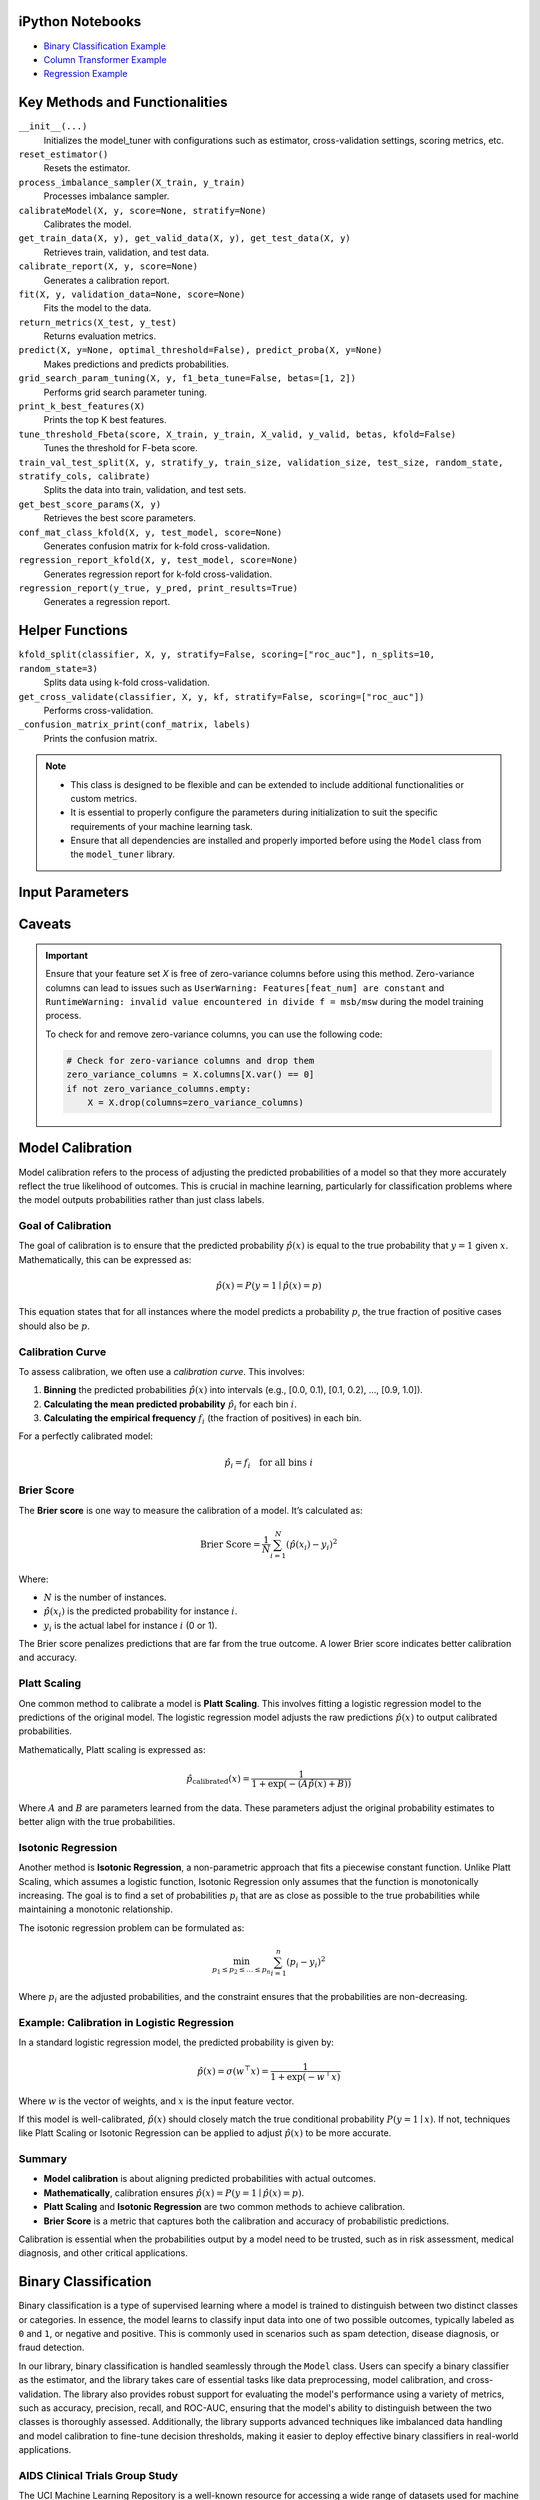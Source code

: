 .. _usage_guide:

.. _target-link:

.. raw:: html

   <div class="no-click">

.. image:: /../assets/ModelTunerTarget.png
   :alt: Model Tuner Logo
   :align: left
   :width: 250px

.. raw:: html

   </div>

.. raw:: html

   <div style="height: 150px;"></div>

\



iPython Notebooks
===================

- `Binary Classification Example <https://colab.research.google.com/drive/1D9nl8rLdwxPEpiZplsU0I0lFSAec7NzP?authuser=1#scrollTo=tumIjsNpSAKC&uniqifier=1>`_  

- `Column Transformer Example <https://colab.research.google.com/drive/1ujLL2mRtIWwGamnpWKIo2f271_Q103t-?usp=sharing#scrollTo=uMxyy0yvd2xQ>`_

- `Regression Example <https://colab.research.google.com/drive/151kdlsW-WyJ0pwwt_iWpjXDuqj1Ktam_?authuser=1#scrollTo=UhfZKVoq3sAN>`_


Key Methods and Functionalities
========================================

``__init__(...)``
    Initializes the model_tuner with configurations such as estimator, cross-validation settings, scoring metrics, etc.

``reset_estimator()``
    Resets the estimator.

``process_imbalance_sampler(X_train, y_train)``
    Processes imbalance sampler.

``calibrateModel(X, y, score=None, stratify=None)``
    Calibrates the model.

``get_train_data(X, y), get_valid_data(X, y), get_test_data(X, y)``
    Retrieves train, validation, and test data.

``calibrate_report(X, y, score=None)``
    Generates a calibration report.

``fit(X, y, validation_data=None, score=None)``
    Fits the model to the data.

``return_metrics(X_test, y_test)``
    Returns evaluation metrics.

``predict(X, y=None, optimal_threshold=False), predict_proba(X, y=None)``
    Makes predictions and predicts probabilities.

``grid_search_param_tuning(X, y, f1_beta_tune=False, betas=[1, 2])``
    Performs grid search parameter tuning.

``print_k_best_features(X)``
    Prints the top K best features.

``tune_threshold_Fbeta(score, X_train, y_train, X_valid, y_valid, betas, kfold=False)``
    Tunes the threshold for F-beta score.

``train_val_test_split(X, y, stratify_y, train_size, validation_size, test_size, random_state, stratify_cols, calibrate)``
    Splits the data into train, validation, and test sets.

``get_best_score_params(X, y)``
    Retrieves the best score parameters.

``conf_mat_class_kfold(X, y, test_model, score=None)``
    Generates confusion matrix for k-fold cross-validation.

``regression_report_kfold(X, y, test_model, score=None)``
    Generates regression report for k-fold cross-validation.

``regression_report(y_true, y_pred, print_results=True)``
    Generates a regression report.


Helper Functions
=================

``kfold_split(classifier, X, y, stratify=False, scoring=["roc_auc"], n_splits=10, random_state=3)`` 
      Splits data using k-fold cross-validation.

``get_cross_validate(classifier, X, y, kf, stratify=False, scoring=["roc_auc"])``
      Performs cross-validation.

``_confusion_matrix_print(conf_matrix, labels)``
      Prints the confusion matrix.


.. note::

   - This class is designed to be flexible and can be extended to include additional functionalities or custom metrics.
   - It is essential to properly configure the parameters during initialization to suit the specific requirements of your machine learning task.
   - Ensure that all dependencies are installed and properly imported before using the ``Model`` class from the ``model_tuner`` library.

Input Parameters
=====================

.. function:: Model(name, estimator_name, estimator, calibrate, kfold, imbalance_sampler, train_size, validation_size, test_size, stratify_y, stratify_cols, drop_strat_feat, grid, scoring, n_splits, random_state, n_jobs, display, feature_names, randomized_grid, n_iter, trained, pipeline, scaler_type, impute_strategy, impute, pipeline_steps, xgboost_early, selectKBest, model_type, class_labels, multi_label, calibration_method, custom_scorer)

   :param name: A name for the model, useful for identifying the model in outputs and logs.
   :type name: str
   :param estimator_name: The prefix for the estimator used in the pipeline. This is used in parameter tuning (e.g., estimator_name + ``__param_name``).
   :type estimator_name: str
   :param estimator: The machine learning model to be tuned and trained.
   :type estimator: object
   :param calibrate: Whether to calibrate the classifier. Default is False.
   :type calibrate: bool, optional
   :param kfold: Whether to use k-fold cross-validation. Default is False.
   :type kfold: bool, optional
   :param imbalance_sampler: An imbalanced data sampler from the imblearn library, e.g., ``RandomUnderSampler`` or ``RandomOverSampler``.
   :type imbalance_sampler: object, optional
   :param train_size: Proportion of the data to use for training. Default is 0.6.
   :type train_size: float, optional
   :param validation_size: Proportion of the data to use for validation. Default is 0.2.
   :type validation_size: float, optional
   :param test_size: Proportion of the data to use for testing. Default is 0.2.
   :type test_size: float, optional
   :param stratify_y: Whether to stratify by the target variable during train/validation/test split. Default is ``False``.
   :type stratify_y: bool, optional
   :param stratify_cols: List of columns to stratify by during train/validation/test split. Default is ``None``.
   :type stratify_cols: list, optional
   :param drop_strat_feat: List of columns to drop after stratification. Default is ``None``.
   :type drop_strat_feat: list, optional
   :param grid: Hyperparameter grid for tuning.
   :type grid: list of dict
   :param scoring: Scoring metrics for evaluation.
   :type scoring: list of str
   :param n_splits: Number of splits for k-fold cross-validation. Default is ``10``.
   :type n_splits: int, optional
   :param random_state: Random state for reproducibility. Default is ``3``.
   :type random_state: int, optional
   :param n_jobs: Number of jobs to run in parallel for model fitting. Default is ``1``.
   :type n_jobs: int, optional
   :param display: Whether to display output messages during the tuning process. Default is ``True``.
   :type display: bool, optional
   :param feature_names: List of feature names. Default is ``None``.
   :type feature_names: list, optional
   :param randomized_grid: Whether to use randomized grid search. Default is ``False``.
   :type randomized_grid: bool, optional
   :param n_iter: Number of iterations for randomized grid search. Default is ``100``.
   :type n_iter: int, optional
   :param trained: Whether the model has been trained. Default is ``False``.
   :type trained: bool, optional
   :param pipeline: Whether to use a pipeline. Default is ``True``.
   :type pipeline: bool, optional
   :param scaler_type: Type of scaler to use. Options are ``min_max_scaler``, ``standard_scaler``, ``max_abs_scaler``, or ``None``. Default is ``min_max_scaler``.
   :type scaler_type: str, optional
   :param impute_strategy: Strategy for imputation. Options are ``mean``, ``median``, ``most_frequent``, or ``constant``. Default is ``mean``.
   :type impute_strategy: str, optional
   :param impute: Whether to impute missing values. Default is ``False``.
   :type impute: bool, optional
   :param pipeline_steps: List of pipeline steps. Default is ``[(min_max_scaler, MinMaxScaler())]``.
   :type pipeline_steps: list, optional
   :param xgboost_early: Whether to use early stopping for ``XGBoost``. Default is ``False``.
   :type xgboost_early: bool, optional
   :param selectKBest: Whether to select K best features. Default is ``False``.
   :type selectKBest: bool, optional
   :param model_type: Type of model, either ``classification`` or ``regression``. Default is ``classification``.
   :type model_type: str, optional
   :param class_labels: List of class labels for multi-class classification. Default is ``None``.
   :type class_labels: list, optional
   :param multi_label: Whether the problem is a multi-label classification problem. Default is ``False``.
   :type multi_label: bool, optional
   :param calibration_method: Method for calibration, options are ``sigmoid`` or ``isotonic``. Default is ``sigmoid``.
   :type calibration_method: str, optional
   :param custom_scorer: Custom scorers for evaluation. Default is ``[]``.
   :type custom_scorer: dict, optional


   :raises ImportError: If the ``bootstrapper`` module is not found or not installed.
   :raises ValueError: In various cases, such as when an invalid parameter is passed to Scikit-learn functions like ``cross_validate``, ``fit``, or ``train_test_split``, or if the shapes of ``X`` and ``y`` do not match during operations.
   :raises AttributeError: If an expected step in the pipeline (e.g., "imputer", "Resampler") is missing from ``self.estimator.named_steps``, or if ``self.PipelineClass`` or ``self.estimator`` is not properly initialized.
   :raises TypeError: If an incorrect type is passed to a function or method, such as passing ``None`` where a numerical value or a non-NoneType object is expected.
   :raises IndexError: If the dimensions of the confusion matrix are incorrect or unexpected in ``_confusion_matrix_print_ML`` or ``_confusion_matrix_print``.
   :raises KeyError: If a key is not found in a dictionary, such as when accessing ``self.best_params_per_score`` with a score that is not in the dictionary, or when accessing configuration keys in the ``summarize_auto_keras_params`` method.
   :raises RuntimeError: If there is an unexpected issue during model fitting or transformation that does not fit into the other categories of exceptions.


Caveats
=========
.. important::

   Ensure that your feature set `X` is free of zero-variance columns before using this method. 
   Zero-variance columns can lead to issues such as ``UserWarning: Features[feat_num] are constant`` 
   and ``RuntimeWarning: invalid value encountered in divide f = msb/msw`` during the model training process.

   To check for and remove zero-variance columns, you can use the following code:

   .. code-block:: python

      # Check for zero-variance columns and drop them
      zero_variance_columns = X.columns[X.var() == 0]
      if not zero_variance_columns.empty:
          X = X.drop(columns=zero_variance_columns)


Model Calibration
==================

Model calibration refers to the process of adjusting the predicted probabilities of a model so that they more accurately reflect the true likelihood of outcomes. This is crucial in machine learning, particularly for classification problems where the model outputs probabilities rather than just class labels.

Goal of Calibration
--------------------

The goal of calibration is to ensure that the predicted probability :math:`\hat{p}(x)` is equal to the true probability that :math:`y = 1` given :math:`x`. Mathematically, this can be expressed as:

.. math::

    \hat{p}(x) = P(y = 1 \mid \hat{p}(x) = p)

This equation states that for all instances where the model predicts a probability :math:`p`, the true fraction of positive cases should also be :math:`p`.

Calibration Curve
------------------

To assess calibration, we often use a *calibration curve*. This involves:

1. **Binning** the predicted probabilities :math:`\hat{p}(x)` into intervals (e.g., [0.0, 0.1), [0.1, 0.2), ..., [0.9, 1.0]).
2. **Calculating the mean predicted probability** :math:`\hat{p}_i` for each bin :math:`i`.
3. **Calculating the empirical frequency** :math:`f_i` (the fraction of positives) in each bin.

For a perfectly calibrated model:

.. math::

    \hat{p}_i = f_i \quad \text{for all bins } i

Brier Score
------------

The **Brier score** is one way to measure the calibration of a model. It’s calculated as:

.. math::

    \text{Brier Score} = \frac{1}{N} \sum_{i=1}^{N} (\hat{p}(x_i) - y_i)^2

Where:

- :math:`N` is the number of instances.
- :math:`\hat{p}(x_i)` is the predicted probability for instance :math:`i`.
- :math:`y_i` is the actual label for instance :math:`i` (0 or 1).

The Brier score penalizes predictions that are far from the true outcome. A lower Brier score indicates better calibration and accuracy.

Platt Scaling
--------------

One common method to calibrate a model is **Platt Scaling**. This involves fitting a logistic regression model to the predictions of the original model. The logistic regression model adjusts the raw predictions :math:`\hat{p}(x)` to output calibrated probabilities.

Mathematically, Platt scaling is expressed as:

.. math::

    \hat{p}_{\text{calibrated}}(x) = \frac{1}{1 + \exp(-(A \hat{p}(x) + B))}

Where :math:`A` and :math:`B` are parameters learned from the data. These parameters adjust the original probability estimates to better align with the true probabilities.

Isotonic Regression
--------------------

Another method is **Isotonic Regression**, a non-parametric approach that fits a piecewise constant function. Unlike Platt Scaling, which assumes a logistic function, Isotonic Regression only assumes that the function is monotonically increasing. The goal is to find a set of probabilities :math:`p_i` that are as close as possible to the true probabilities while maintaining a monotonic relationship.

The isotonic regression problem can be formulated as:

.. math::

    \min_{p_1 \leq p_2 \leq \dots \leq p_n} \sum_{i=1}^{n} (p_i - y_i)^2

Where :math:`p_i` are the adjusted probabilities, and the constraint ensures that the probabilities are non-decreasing.

Example: Calibration in Logistic Regression
---------------------------------------------

In a standard logistic regression model, the predicted probability is given by:

.. math::

    \hat{p}(x) = \sigma(w^\top x) = \frac{1}{1 + \exp(-w^\top x)}

Where :math:`w` is the vector of weights, and :math:`x` is the input feature vector.

If this model is well-calibrated, :math:`\hat{p}(x)` should closely match the true conditional probability :math:`P(y = 1 \mid x)`. If not, techniques like Platt Scaling or Isotonic Regression can be applied to adjust :math:`\hat{p}(x)` to be more accurate.

Summary
--------

- **Model calibration** is about aligning predicted probabilities with actual outcomes.
- **Mathematically**, calibration ensures :math:`\hat{p}(x) = P(y = 1 \mid \hat{p}(x) = p)`.
- **Platt Scaling** and **Isotonic Regression** are two common methods to achieve calibration.
- **Brier Score** is a metric that captures both the calibration and accuracy of probabilistic predictions.

Calibration is essential when the probabilities output by a model need to be trusted, such as in risk assessment, medical diagnosis, and other critical applications.


Binary Classification
======================

Binary classification is a type of supervised learning where a model is trained 
to distinguish between two distinct classes or categories. In essence, the model 
learns to classify input data into one of two possible outcomes, typically 
labeled as ``0`` and ``1``, or negative and positive. This is commonly used in 
scenarios such as spam detection, disease diagnosis, or fraud detection.

In our library, binary classification is handled seamlessly through the ``Model`` 
class. Users can specify a binary classifier as the estimator, and the library 
takes care of essential tasks like data preprocessing, model calibration, and 
cross-validation. The library also provides robust support for evaluating the 
model's performance using a variety of metrics, such as accuracy, precision, 
recall, and ROC-AUC, ensuring that the model's ability to distinguish between the 
two classes is thoroughly assessed. Additionally, the library supports advanced 
techniques like imbalanced data handling and model calibration to fine-tune 
decision thresholds, making it easier to deploy effective binary classifiers in 
real-world applications.


AIDS Clinical Trials Group Study
---------------------------------

The UCI Machine Learning Repository is a well-known resource for accessing a wide 
range of datasets used for machine learning research and practice. One such dataset 
is the AIDS Clinical Trials Group Study dataset, which can be used to build and 
evaluate predictive models.

You can easily fetch this dataset using the ucimlrepo package. If you haven't 
installed it yet, you can do so by running the following command:

.. code-block:: bash
   
   pip install ucimlrepo


Once installed, you can quickly load the AIDS Clinical Trials Group Study dataset 
with a simple command:

.. code-block:: python

    from ucimlrepo import fetch_ucirepo 

Step 1: Import Necessary Libraries
^^^^^^^^^^^^^^^^^^^^^^^^^^^^^^^^^^^^^^

.. code-block:: python

    import pandas as pd
    import numpy as np
    import xgboost as xgb


Step 2: Load the dataset, define X, y
^^^^^^^^^^^^^^^^^^^^^^^^^^^^^^^^^^^^^^

.. code-block:: python

   # fetch dataset 
   aids_clinical_trials_group_study_175 = fetch_ucirepo(id=890) 
   
   # data (as pandas dataframes) 
   X = aids_clinical_trials_group_study_175.data.features 
   y = aids_clinical_trials_group_study_175.data.targets 
   y = y.squeeze() # convert a DataFrame to Series when single column


Step 3: Check for zero-variance columns and drop accordingly
^^^^^^^^^^^^^^^^^^^^^^^^^^^^^^^^^^^^^^^^^^^^^^^^^^^^^^^^^^^^^^

.. code-block:: python

   # Check for zero-variance columns and drop them
   zero_variance_columns = X.columns[X.var() == 0]
   if not zero_variance_columns.empty:
      X = X.drop(columns=zero_variance_columns)


Step 3: Create an Instance of the XGBClassifier
^^^^^^^^^^^^^^^^^^^^^^^^^^^^^^^^^^^^^^^^^^^^^^^^^^

.. code-block:: python

   # Creating an instance of the XGBClassifier
   xgb_model = xgb.XGBClassifier(
      random_state=222,
   )

Step 4: Define Hyperparameters for XGBoost
^^^^^^^^^^^^^^^^^^^^^^^^^^^^^^^^^^^^^^^^^^^^^

.. code-block:: python

   # Estimator name prefix for use in GridSearchCV or similar tools
   estimator_name_xgb = "xgb"

   # Define the hyperparameters for XGBoost
   xgb_learning_rates = [0.1, 0.01, 0.05]  # Learning rate or eta
   xgb_n_estimators = [100, 200, 300]  # Number of trees. Equivalent to n_estimators in GB
   xgb_max_depths = [3, 5, 7]  # Maximum depth of the trees
   xgb_subsamples = [0.8, 1.0]  # Subsample ratio of the training instances
   xgb_colsample_bytree = [0.8, 1.0]

   xgb_eval_metric = ["logloss"]  # Check out "pr_auc"
   xgb_early_stopping_rounds = [10]
   xgb_verbose = [False]  # Subsample ratio of columns when constructing each tree

   # Combining the hyperparameters in a dictionary
   xgb_parameters = [
      {
         "xgb__learning_rate": xgb_learning_rates,
         "xgb__n_estimators": xgb_n_estimators,
         "xgb__max_depth": xgb_max_depths,
         "xgb__subsample": xgb_subsamples,
         "xgb__colsample_bytree": xgb_colsample_bytree,
         "xgb__eval_metric": xgb_eval_metric,
         "xgb__early_stopping_rounds": xgb_early_stopping_rounds,
         "xgb__verbose": xgb_verbose,
         "selectKBest__k": [5, 10, 20],
      }
   ]


Step 5: Initialize and Configure the ``Model``
^^^^^^^^^^^^^^^^^^^^^^^^^^^^^^^^^^^^^^^^^^^^^^^^^

.. code-block:: python

   # Initialize model_tuner
   model_tuner = Model(
      name="XGBoost_AIDS",
      estimator_name=estimator_name_xgb,
      calibrate=True,
      estimator=xgb_model,
      xgboost_early=True,
      kfold=False,
      impute=True,
      scaler_type=None,  # Turn off scaling for XGBoost
      selectKBest=True,
      stratify_y=False,
      grid=xgb_parameters,
      randomized_grid=False,
      scoring=["roc_auc"],
      random_state=222,
      n_jobs=-1,
   )

Step 6: Perform Grid Search Parameter Tuning
^^^^^^^^^^^^^^^^^^^^^^^^^^^^^^^^^^^^^^^^^^^^^^^^

.. code-block:: python

   # Perform grid search parameter tuning
   model_tuner.grid_search_param_tuning(X, y)

.. code-block:: bash

   100%|██████████| 324/324 [01:36<00:00,  3.37it/s]
   Best score/param set found on validation set:
   {'params': {'selectKBest__k': 4,
               'xgb__colsample_bytree': 1.0,
               'xgb__early_stopping_rounds': 10,
               'xgb__eval_metric': 'logloss',
               'xgb__learning_rate': 0.01,
               'xgb__max_depth': 3,
               'xgb__n_estimators': 199,
               'xgb__subsample': 0.8},
   'score': 0.9364314448541736}
   Best roc_auc: 0.936 

Step 7: Fit the Model
^^^^^^^^^^^^^^^^^^^^^^^^^

.. code-block:: python

   # Get the training and validation data
   X_train, y_train = model_tuner.get_train_data(X, y)
   X_valid, y_valid = model_tuner.get_valid_data(X, y)

   # Fit the model with the validation data
   model_tuner.fit(
      X_train,
      y_train,
      validation_data=(X_valid, y_valid),
      score="roc_auc",
   )

Step 8: Return Metrics (Optional)
^^^^^^^^^^^^^^^^^^^^^^^^^^^^^^^^^^^^^^

You can use this function to evaluate the model by printing the output.

.. code-block:: python

   # Return metrics for the validation set
   metrics = model_tuner.return_metrics(
      X_valid,
      y_valid,
   )
   print(metrics)

.. code-block:: bash

   Confusion matrix on set provided: 
   --------------------------------------------------------------------------------
            Predicted:
               Pos   Neg
   --------------------------------------------------------------------------------
   Actual: Pos 291 (tp)   23 (fn)
         Neg  31 (fp)   83 (tn)
   --------------------------------------------------------------------------------

               precision    recall  f1-score   support

            0       0.90      0.93      0.92       314
            1       0.78      0.73      0.75       114

      accuracy                           0.87       428
      macro avg       0.84      0.83      0.83       428
   weighted avg       0.87      0.87      0.87       428

   --------------------------------------------------------------------------------

   Feature names selected:
   ['time', 'strat', 'cd40', 'cd420']

   {'Classification Report': {'0': {'precision': 0.9037267080745341,
      'recall': 0.9267515923566879,
      'f1-score': 0.9150943396226415,
      'support': 314.0},
   '1': {'precision': 0.7830188679245284,
      'recall': 0.7280701754385965,
      'f1-score': 0.7545454545454546,
      'support': 114.0},
   'accuracy': 0.8738317757009346,
   'macro avg': {'precision': 0.8433727879995312,
      'recall': 0.8274108838976422,
      'f1-score': 0.8348198970840481,
      'support': 428.0},
   'weighted avg': {'precision': 0.8715755543897196,
      'recall': 0.8738317757009346,
      'f1-score': 0.8723313188310543,
      'support': 428.0}},
   'Confusion Matrix': array([[291,  23],
         [ 31,  83]]),
   'K Best Features': ['time', 'strat', 'cd40', 'cd420']}   

Step 9: Calibrate the Model (if needed)
^^^^^^^^^^^^^^^^^^^^^^^^^^^^^^^^^^^^^^^^^^^

.. code-block:: python

   from sklearn.calibration import calibration_curve

   # Get the predicted probabilities for the validation data from the 
   # uncalibrated model
   y_prob_uncalibrated = model_tuner.predict_proba(X_test)[:, 1]

   # Compute the calibration curve for the uncalibrated model
   prob_true_uncalibrated, prob_pred_uncalibrated = calibration_curve(
      y_test,
      y_prob_uncalibrated,
      n_bins=10,
   )


   # Calibrate the model
   if model_tuner.calibrate:
      model_tuner.calibrateModel(X, y, score="roc_auc")

   # Predict on the validation set
   y_test_pred = model_tuner.predict_proba(X_test)[:,1]


.. code-block:: bash


   Change back to CPU
   Confusion matrix on validation set for roc_auc
   --------------------------------------------------------------------------------
            Predicted:
               Pos   Neg
   --------------------------------------------------------------------------------
   Actual: Pos 292 (tp)   22 (fn)
         Neg  32 (fp)   82 (tn)
   --------------------------------------------------------------------------------

               precision    recall  f1-score   support

            0       0.90      0.93      0.92       314
            1       0.79      0.72      0.75       114

      accuracy                           0.87       428
      macro avg       0.84      0.82      0.83       428
   weighted avg       0.87      0.87      0.87       428

   --------------------------------------------------------------------------------
   roc_auc after calibration: 0.9364035087719298


.. code-block:: python

   import matplotlib.pyplot as plt

   # Get the predicted probabilities for the validation data from calibrated model
   y_prob_calibrated = model_tuner.predict_proba(X_test)[:, 1]

   # Compute the calibration curve for the calibrated model
   prob_true_calibrated, prob_pred_calibrated = calibration_curve(
      y_test,
      y_prob_calibrated,
      n_bins=5,
   )


   # Plot the calibration curves
   plt.figure(figsize=(5, 5))
   plt.plot(
      prob_pred_uncalibrated,
      prob_true_uncalibrated,
      marker="o",
      label="Uncalibrated XGBoost",
   )
   plt.plot(
      prob_pred_calibrated,
      prob_true_calibrated,
      marker="o",
      label="Calibrated XGBoost",
   )
   plt.plot(
      [0, 1],
      [0, 1],
      linestyle="--",
      label="Perfectly calibrated",
   )
   plt.xlabel("Predicted probability")
   plt.ylabel("True probability in each bin")
   plt.title("Calibration plot (reliability curve)")
   plt.legend()
   plt.show()


.. raw:: html

   <div class="no-click">

.. image:: /../assets/calibration_curves.png
   :alt: Model Tuner Logo
   :align: center
   :width: 400px

.. raw:: html

   </div>

.. raw:: html

   <div style="height: 50px;"></div>


Regression
===========

Here is an example of using the ``Model`` class for regression using XGBoost on the California Housing dataset.

California Housing with XGBoost
--------------------------------

Step 1: Import Necessary Libraries
^^^^^^^^^^^^^^^^^^^^^^^^^^^^^^^^^^^^^^^

.. code-block:: python

   import pandas as pd
   import numpy as np
   import xgboost as xgb
   from sklearn.datasets import fetch_california_housing
   from model_tuner import model_tuner  

Step 2: Load the Dataset
^^^^^^^^^^^^^^^^^^^^^^^^^^^^^

.. code-block:: python

   # Load the California Housing dataset
   data = fetch_california_housing()
   X = pd.DataFrame(data.data, columns=data.feature_names)
   y = pd.Series(data.target, name="target")

Step 3: Create an Instance of the XGBClassifier
^^^^^^^^^^^^^^^^^^^^^^^^^^^^^^^^^^^^^^^^^^^^^^^^

.. code-block:: python

   # Creating an instance of the XGBRegressor
   xgb_model = xgb.XGBRegressor(
      random_state=222,
   )

Step 4: Define Hyperparameters for XGBoost
^^^^^^^^^^^^^^^^^^^^^^^^^^^^^^^^^^^^^^^^^^^^^

.. code-block:: python

   # Estimator name prefix for use in GridSearchCV or similar tools
   estimator_name_xgb = "xgb"

   # Define the hyperparameters for XGBoost
   xgb_learning_rates = [0.1, 0.01, 0.05]
   xgb_n_estimators = [100, 200, 300]
   xgb_max_depths = [3, 5, 7]
   xgb_subsamples = [0.8, 1.0]
   xgb_colsample_bytree = [0.8, 1.0]

   # Combining the hyperparameters in a dictionary
   xgb_parameters = [
      {
         "xgb__learning_rate": xgb_learning_rates,
         "xgb__n_estimators": xgb_n_estimators,
         "xgb__max_depth": xgb_max_depths,
         "xgb__subsample": xgb_subsamples,
         "xgb__colsample_bytree": xgb_colsample_bytree,
         "selectKBest__k": [1, 3, 5, 8],
      }
   ]


Step 5: Initialize and Configure the ``Model``
^^^^^^^^^^^^^^^^^^^^^^^^^^^^^^^^^^^^^^^^^^^^^^^^^^^^^^^

.. code-block:: python

   # Initialize model_tuner
   model_tuner = Model(
      name="XGBoost_California_Housing",
      model_type="regression",
      estimator_name=estimator_name_xgb,
      calibrate=False,
      estimator=xgb_model,
      kfold=False,
      impute=True,
      scaler_type=None,
      selectKBest=True,
      stratify_y=False,
      grid=xgb_parameters,
      randomized_grid=False,
      scoring=["neg_mean_squared_error"],
      random_state=222,
      n_jobs=-1,
   )

Step 6: Fit the Model
^^^^^^^^^^^^^^^^^^^^^^^^^

.. code-block:: python

   # Get the training and validation data
   X_train, y_train = model_tuner.get_train_data(X, y)
   X_valid, y_valid = model_tuner.get_valid_data(X, y)

   # Fit the model with the validation data
   model_tuner.fit(
      X_train, y_train, validation_data=(X_valid, y_valid), 
      score="neg_mean_squared_error",
   )

Step 7: Return Metrics (Optional)
^^^^^^^^^^^^^^^^^^^^^^^^^^^^^^^^^^^^

.. code-block:: python

   # Return metrics for the validation set
   metrics = model_tuner.return_metrics(
      X_valid,
      y_valid,
   )
   print(metrics)


.. code-block:: bash

   100%|██████████| 432/432 [04:10<00:00,  1.73it/s]
   Best score/param set found on validation set:
   {'params': {'selectKBest__k': 8,
               'xgb__colsample_bytree': 0.8,
               'xgb__learning_rate': 0.05,
               'xgb__max_depth': 7,
               'xgb__n_estimators': 300,
               'xgb__subsample': 0.8},
   'score': -0.21038206511437127}
   Best neg_mean_squared_error: -0.210 

   ********************************************************************************
   {'Explained Variance': 0.8385815985957561,
   'Mean Absolute Error': 0.3008222037008959,
   'Mean Squared Error': 0.21038206511437127,
   'Median Absolute Error': 0.196492121219635,
   'R2': 0.8385811859863378,
   'RMSE': 0.45867424727618106}
   ********************************************************************************

   Feature names selected:
   ['MedInc', 'HouseAge', 'AveRooms', 'AveBedrms', 'Population', 
   'AveOccup', 'Latitude', 'Longitude']

   {'Regression Report': {'Explained Variance': 0.8385815985957561, 'R2': 
   0.8385811859863378, 'Mean Absolute Error': 0.3008222037008959, 'Median 
   Absolute Error': 0.196492121219635, 'Mean Squared Error': 
   0.21038206511437127, 'RMSE': 0.45867424727618106}, 'K Best Features': 
   ['MedInc', 'HouseAge', 'AveRooms', 'AveBedrms', 'Population', 
   'AveOccup', 'Latitude', 'Longitude']}






